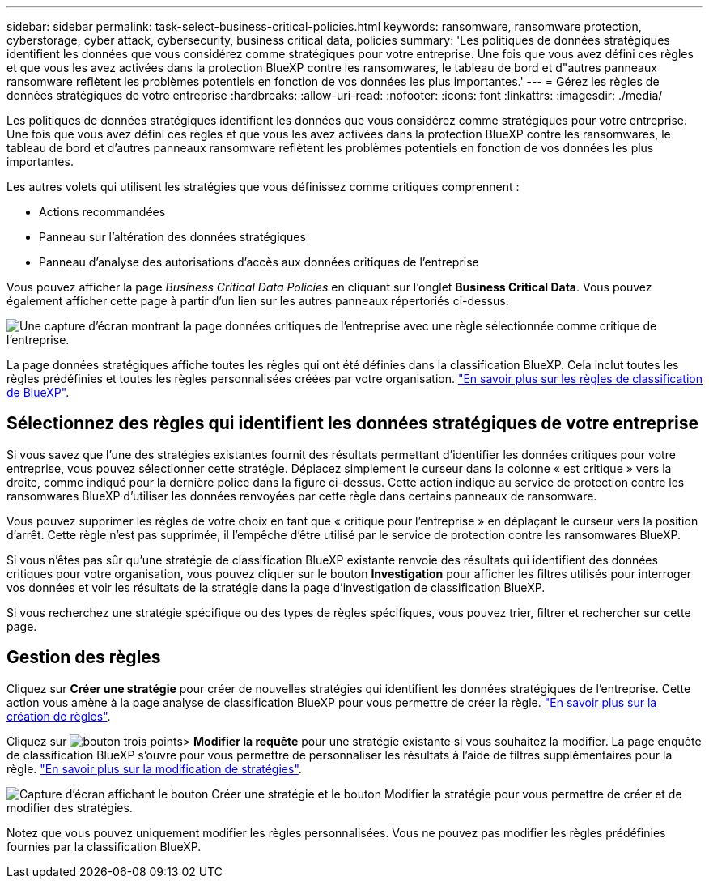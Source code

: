 ---
sidebar: sidebar 
permalink: task-select-business-critical-policies.html 
keywords: ransomware, ransomware protection, cyberstorage, cyber attack, cybersecurity, business critical data, policies 
summary: 'Les politiques de données stratégiques identifient les données que vous considérez comme stratégiques pour votre entreprise. Une fois que vous avez défini ces règles et que vous les avez activées dans la protection BlueXP contre les ransomwares, le tableau de bord et d"autres panneaux ransomware reflètent les problèmes potentiels en fonction de vos données les plus importantes.' 
---
= Gérez les règles de données stratégiques de votre entreprise
:hardbreaks:
:allow-uri-read: 
:nofooter: 
:icons: font
:linkattrs: 
:imagesdir: ./media/


[role="lead"]
Les politiques de données stratégiques identifient les données que vous considérez comme stratégiques pour votre entreprise. Une fois que vous avez défini ces règles et que vous les avez activées dans la protection BlueXP contre les ransomwares, le tableau de bord et d'autres panneaux ransomware reflètent les problèmes potentiels en fonction de vos données les plus importantes.

Les autres volets qui utilisent les stratégies que vous définissez comme critiques comprennent :

* Actions recommandées
* Panneau sur l'altération des données stratégiques
* Panneau d'analyse des autorisations d'accès aux données critiques de l'entreprise


Vous pouvez afficher la page _Business Critical Data Policies_ en cliquant sur l'onglet *Business Critical Data*. Vous pouvez également afficher cette page à partir d'un lien sur les autres panneaux répertoriés ci-dessus.

image:screenshot_critical_data_policies.png["Une capture d'écran montrant la page données critiques de l'entreprise avec une règle sélectionnée comme critique de l'entreprise."]

La page données stratégiques affiche toutes les règles qui ont été définies dans la classification BlueXP. Cela inclut toutes les règles prédéfinies et toutes les règles personnalisées créées par votre organisation. https://docs.netapp.com/us-en/bluexp-classification/task-using-policies.html["En savoir plus sur les règles de classification de BlueXP"^].



== Sélectionnez des règles qui identifient les données stratégiques de votre entreprise

Si vous savez que l'une des stratégies existantes fournit des résultats permettant d'identifier les données critiques pour votre entreprise, vous pouvez sélectionner cette stratégie. Déplacez simplement le curseur dans la colonne « est critique » vers la droite, comme indiqué pour la dernière police dans la figure ci-dessus. Cette action indique au service de protection contre les ransomwares BlueXP d'utiliser les données renvoyées par cette règle dans certains panneaux de ransomware.

Vous pouvez supprimer les règles de votre choix en tant que « critique pour l'entreprise » en déplaçant le curseur vers la position d'arrêt. Cette règle n'est pas supprimée, il l'empêche d'être utilisé par le service de protection contre les ransomwares BlueXP.

Si vous n'êtes pas sûr qu'une stratégie de classification BlueXP existante renvoie des résultats qui identifient des données critiques pour votre organisation, vous pouvez cliquer sur le bouton *Investigation* pour afficher les filtres utilisés pour interroger vos données et voir les résultats de la stratégie dans la page d'investigation de classification BlueXP.

Si vous recherchez une stratégie spécifique ou des types de règles spécifiques, vous pouvez trier, filtrer et rechercher sur cette page.



== Gestion des règles

Cliquez sur *Créer une stratégie* pour créer de nouvelles stratégies qui identifient les données stratégiques de l'entreprise. Cette action vous amène à la page analyse de classification BlueXP pour vous permettre de créer la règle. https://docs.netapp.com/us-en/bluexp-classification/task-using-policies.html#creating-custom-policies["En savoir plus sur la création de règles"^].

Cliquez sur image:screenshot_horizontal_more_button.gif["bouton trois points"]> *Modifier la requête* pour une stratégie existante si vous souhaitez la modifier. La page enquête de classification BlueXP s'ouvre pour vous permettre de personnaliser les résultats à l'aide de filtres supplémentaires pour la règle. https://docs.netapp.com/us-en/bluexp-classification/task-using-policies.html#editing-policies["En savoir plus sur la modification de stratégies"^].

image:screenshot_add_edit_critical_data_policies.png["Capture d'écran affichant le bouton Créer une stratégie et le bouton Modifier la stratégie pour vous permettre de créer et de modifier des stratégies."]

Notez que vous pouvez uniquement modifier les règles personnalisées. Vous ne pouvez pas modifier les règles prédéfinies fournies par la classification BlueXP.
